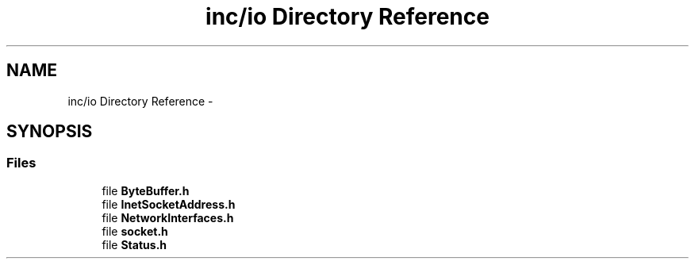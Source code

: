 .TH "inc/io Directory Reference" 3 "Sun Jan 10 2016" "Version 0.0.0" "dcrud" \" -*- nroff -*-
.ad l
.nh
.SH NAME
inc/io Directory Reference \- 
.SH SYNOPSIS
.br
.PP
.SS "Files"

.in +1c
.ti -1c
.RI "file \fBByteBuffer\&.h\fP"
.br
.ti -1c
.RI "file \fBInetSocketAddress\&.h\fP"
.br
.ti -1c
.RI "file \fBNetworkInterfaces\&.h\fP"
.br
.ti -1c
.RI "file \fBsocket\&.h\fP"
.br
.ti -1c
.RI "file \fBStatus\&.h\fP"
.br
.in -1c
